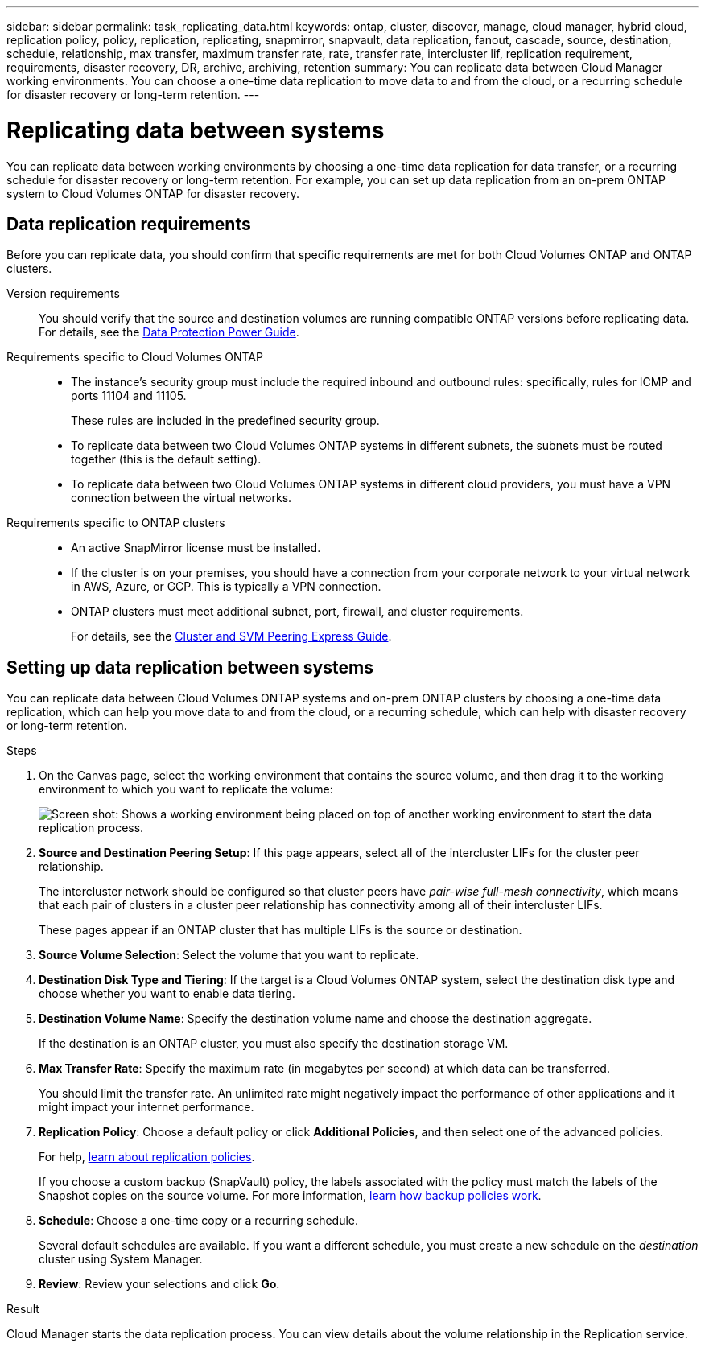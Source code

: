---
sidebar: sidebar
permalink: task_replicating_data.html
keywords: ontap, cluster, discover, manage, cloud manager, hybrid cloud, replication policy, policy, replication, replicating, snapmirror, snapvault, data replication, fanout, cascade, source, destination, schedule, relationship, max transfer, maximum transfer rate, rate, transfer rate, intercluster lif, replication requirement, requirements, disaster recovery, DR, archive, archiving, retention
summary: You can replicate data between Cloud Manager working environments. You can choose a one-time data replication to move data to and from the cloud, or a recurring schedule for disaster recovery or long-term retention.
---

= Replicating data between systems
:hardbreaks:
:nofooter:
:icons: font
:linkattrs:
:imagesdir: ./media/

[.lead]
You can replicate data between working environments by choosing a one-time data replication for data transfer, or a recurring schedule for disaster recovery or long-term retention. For example, you can set up data replication from an on-prem ONTAP system to Cloud Volumes ONTAP for disaster recovery.

== Data replication requirements

Before you can replicate data, you should confirm that specific requirements are met for both Cloud Volumes ONTAP and ONTAP clusters.

Version requirements::
You should verify that the source and destination volumes are running compatible ONTAP versions before replicating data. For details, see the http://docs.netapp.com/ontap-9/topic/com.netapp.doc.pow-dap/GUID-0810D764-4CEA-4683-8280-032433B1886B.html[Data Protection Power Guide^].

Requirements specific to Cloud Volumes ONTAP::
* The instance's security group must include the required inbound and outbound rules: specifically, rules for ICMP and ports 11104 and 11105.
+
These rules are included in the predefined security group.

* To replicate data between two Cloud Volumes ONTAP systems in different subnets, the subnets must be routed together (this is the default setting).

* To replicate data between two Cloud Volumes ONTAP systems in different cloud providers, you must have a VPN connection between the virtual networks.

Requirements specific to ONTAP clusters::
* An active SnapMirror license must be installed.

* If the cluster is on your premises, you should have a connection from your corporate network to your virtual network in AWS, Azure, or GCP. This is typically a VPN connection.

* ONTAP clusters must meet additional subnet, port, firewall, and cluster requirements.
+
For details, see the http://docs.netapp.com/ontap-9/topic/com.netapp.doc.exp-clus-peer/home.html[Cluster and SVM Peering Express Guide^].

== Setting up data replication between systems

You can replicate data between Cloud Volumes ONTAP systems and on-prem ONTAP clusters by choosing a one-time data replication, which can help you move data to and from the cloud, or a recurring schedule, which can help with disaster recovery or long-term retention.

.Steps

. On the Canvas page, select the working environment that contains the source volume, and then drag it to the working environment to which you want to replicate the volume:
+
image:screenshot_drag_and_drop.gif[Screen shot: Shows a working environment being placed on top of another working environment to start the data replication process.]

. *Source and Destination Peering Setup*: If this page appears, select all of the intercluster LIFs for the cluster peer relationship.
+
The intercluster network should be configured so that cluster peers have _pair-wise full-mesh connectivity_, which means that each pair of clusters in a cluster peer relationship has connectivity among all of their intercluster LIFs.
+
These pages appear if an ONTAP cluster that has multiple LIFs is the source or destination.

. *Source Volume Selection*: Select the volume that you want to replicate.

. *Destination Disk Type and Tiering*: If the target is a Cloud Volumes ONTAP system, select the destination disk type and choose whether you want to enable data tiering.

. *Destination Volume Name*: Specify the destination volume name and choose the destination aggregate.
+
If the destination is an ONTAP cluster, you must also specify the destination storage VM.

. *Max Transfer Rate*: Specify the maximum rate (in megabytes per second) at which data can be transferred.
+
You should limit the transfer rate. An unlimited rate might negatively impact the performance of other applications and it might impact your internet performance.

. *Replication Policy*: Choose a default policy or click *Additional Policies*, and then select one of the advanced policies.
+
For help, link:concept_replication_policies.html[learn about replication policies].
+
If you choose a custom backup (SnapVault) policy, the labels associated with the policy must match the labels of the Snapshot copies on the source volume. For more information, link:concept_replication_policies.html#how-backup-policies-work[learn how backup policies work].

. *Schedule*: Choose a one-time copy or a recurring schedule.
+
Several default schedules are available. If you want a different schedule, you must create a new schedule on the _destination_ cluster using System Manager.

. *Review*: Review your selections and click *Go*.

.Result

Cloud Manager starts the data replication process. You can view details about the volume relationship in the Replication service.
